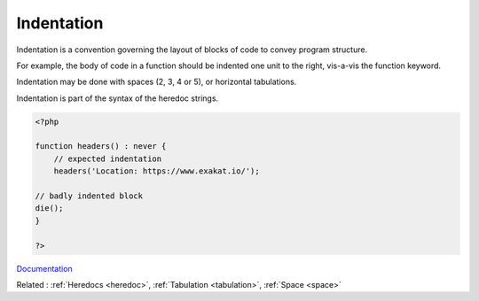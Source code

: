 .. _indentation:
.. _indenting:
.. meta::
	:description:
		Indentation: Indentation is a convention governing the layout of blocks of code to convey program structure.
	:twitter:card: summary_large_image
	:twitter:site: @exakat
	:twitter:title: Indentation
	:twitter:description: Indentation: Indentation is a convention governing the layout of blocks of code to convey program structure
	:twitter:creator: @exakat
	:twitter:image:src: https://php-dictionary.readthedocs.io/en/latest/_static/logo.png
	:og:image: https://php-dictionary.readthedocs.io/en/latest/_static/logo.png
	:og:title: Indentation
	:og:type: article
	:og:description: Indentation is a convention governing the layout of blocks of code to convey program structure
	:og:url: https://php-dictionary.readthedocs.io/en/latest/dictionary/indentation.ini.html
	:og:locale: en
.. raw:: html

	<script type="application/ld+json">{"@context":"https:\/\/schema.org","@graph":[{"@type":"WebPage","@id":"https:\/\/php-dictionary.readthedocs.io\/en\/latest\/tips\/debug_zval_dump.html","url":"https:\/\/php-dictionary.readthedocs.io\/en\/latest\/tips\/debug_zval_dump.html","name":"Indentation","isPartOf":{"@id":"https:\/\/www.exakat.io\/"},"datePublished":"Sat, 28 Jun 2025 14:55:57 +0000","dateModified":"Sat, 28 Jun 2025 14:55:57 +0000","description":"Indentation is a convention governing the layout of blocks of code to convey program structure","inLanguage":"en-US","potentialAction":[{"@type":"ReadAction","target":["https:\/\/php-dictionary.readthedocs.io\/en\/latest\/dictionary\/Indentation.html"]}]},{"@type":"WebSite","@id":"https:\/\/www.exakat.io\/","url":"https:\/\/www.exakat.io\/","name":"Exakat","description":"Smart PHP static analysis","inLanguage":"en-US"}]}</script>


Indentation
-----------

Indentation is a convention governing the layout of blocks of code to convey program structure.

For example, the body of code in a function should be indented one unit to the right, vis-a-vis the function keyword. 

Indentation may be done with spaces (2, 3, 4 or 5), or horizontal tabulations.

Indentation is part of the syntax of the heredoc strings.


.. code-block:: php
   
   <?php
   
   function headers() : never {
       // expected indentation
       headers('Location: https://www.exakat.io/');
   
   // badly indented block
   die();
   }
   
   ?>


`Documentation <https://en.wikipedia.org/wiki/Indentation_style>`__

Related : :ref:`Heredocs <heredoc>`, :ref:`Tabulation <tabulation>`, :ref:`Space <space>`
